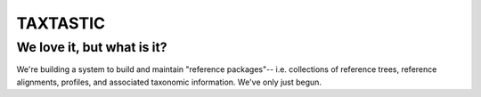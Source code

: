 ---------
TAXTASTIC
---------

We love it, but what is it?
---------------------------

We're building a system to build and maintain "reference packages"-- i.e. collections of reference trees, reference alignments, profiles, and associated taxonomic information.
We've only just begun.
